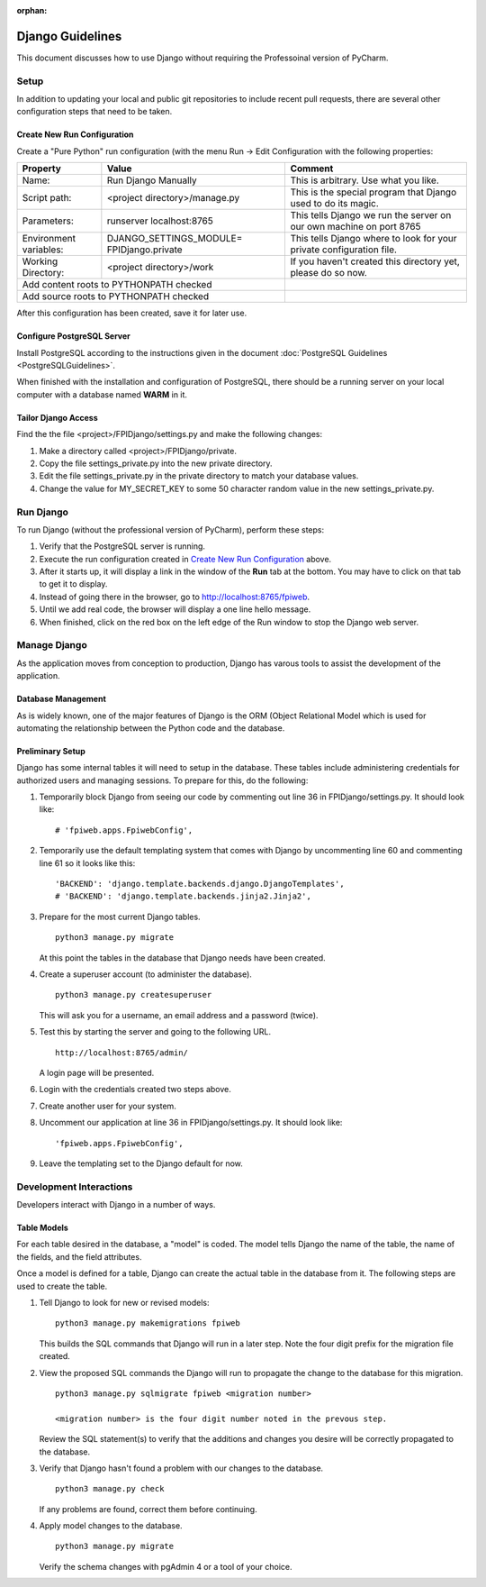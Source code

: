 :orphan:

*****************
Django Guidelines
*****************

This document discusses how to use Django without requiring the Professoinal
version of PyCharm.

Setup
=====

In addition to updating your local and public git repositories to include
recent pull requests, there are several other configuration steps that need
to be taken.

Create New Run Configuration
----------------------------

Create a "Pure Python" run configuration (with the menu Run -> Edit
Configuration with the following properties:

+--------------+------------------------------+-------------------------------+
|Property      | Value                        | Comment                       |
+==============+==============================+===============================+
| Name:        | Run Django Manually          | This is arbitrary.  Use what  |
|              |                              | you like.                     |
+--------------+------------------------------+-------------------------------+
| Script path: | <project directory>/manage.py| This is the special program   |
|              |                              | that Django used to do its    |
|              |                              | magic.                        |
+--------------+------------------------------+-------------------------------+
|Parameters:   | runserver localhost:8765     | This tells Django we run the  |
|              |                              | server on our own machine on  |
|              |                              | port 8765                     |
+--------------+------------------------------+-------------------------------+
|Environment   | DJANGO_SETTINGS_MODULE=      | This tells Django where to    |
|variables:    | FPIDjango.private            | look for your private         |
|              |                              | configuration file.           |
+--------------+------------------------------+-------------------------------+
|Working       | <project directory>/work     | If you haven't created this   |
|Directory:    |                              | directory yet, please do so   |
|              |                              | now.                          |
+--------------+------------------------------+-------------------------------+
|Add content roots to PYTHONPATH  checked     |                               |
+---------------------------------------------+-------------------------------+
|Add source roots to PYTHONPATH   checked     |                               |
+---------------------------------------------+-------------------------------+

After this configuration has been created, save it for later use.

Configure PostgreSQL Server
---------------------------

Install PostgreSQL according to the instructions given in the document
:doc:`PostgreSQL Guidelines <PostgreSQLGuidelines>`.

When finished with the installation and configuration of PostgreSQL, there
should be a running server on your local computer with a database named
**WARM** in it.

Tailor Django Access
--------------------

Find the the file <project>/FPIDjango/settings.py and make the following
changes:

#.  Make a directory called <project>/FPIDjango/private.

#.  Copy the file settings_private.py into the new private
    directory.

#.  Edit the file settings_private.py in the private directory to match your
    database values.

#.  Change the value for MY_SECRET_KEY to some 50 character random value in
    the new settings_private.py.

Run Django
==========

To run Django (without the professional version of PyCharm), perform these
steps:

#.  Verify that the PostgreSQL server is running.

#.  Execute the run configuration created in `Create New Run Configuration`_
    above.

#.  After it starts up, it will display a link in the window of the **Run**
    tab at the bottom.  You may have to click on that tab to get it to display.

#.  Instead of going there in the browser, go to http://localhost:8765/fpiweb.

#.  Until we add real code, the browser will display a one line hello message.

#.  When finished, click on the red box on the left edge of the Run window
    to stop the Django web server.

Manage Django
=============

As the application moves from conception to production, Django has varous
tools to assist the development of the application.

Database Management
-------------------

As is widely known, one of the major features of Django is the ORM (Object
Relational Model which is used for automating the relationship between the
Python code and the database.

Preliminary Setup
-----------------

Django has some internal tables it will need to setup in the database.
These tables include administering credentials for authorized users and
managing sessions.  To prepare for this, do the following:

#.  Temporarily block Django from seeing our code by commenting out line 36
    in FPIDjango/settings.py.  It should look like:

    ::

            # 'fpiweb.apps.FpiwebConfig',

#.  Temporarily use the default templating system that comes with Django by
    uncommenting line 60 and commenting line 61 so it looks like this:

    ::

        'BACKEND': 'django.template.backends.django.DjangoTemplates',
        # 'BACKEND': 'django.template.backends.jinja2.Jinja2',


#.  Prepare for the most current Django tables.

    ::

        python3 manage.py migrate

    At this point the tables in the database that Django needs have been
    created.

#.  Create a superuser account (to administer the database).

    ::

        python3 manage.py createsuperuser

    This will ask you for a username, an email address and a password (twice).

#.  Test this by starting the server and going to the following URL.

    ::

        http://localhost:8765/admin/

    A login page will be presented.

#.  Login with the credentials created two steps above.

#.  Create another user for your system.

#.  Uncomment our application at line 36 in FPIDjango/settings.py.  It
    should look like:

    ::

            'fpiweb.apps.FpiwebConfig',

#.  Leave the templating set to the Django default for now.

Development Interactions
========================

Developers interact with Django in a number of ways.

Table Models
------------

For each table desired in the database, a "model" is coded.  The model tells
Django the name of the table, the name of the fields, and the field attributes.

Once a model is defined for a table, Django can create the actual table in
the database from it.  The following steps are used to create the table.

#.  Tell Django to look for new or revised models:

    ::

        python3 manage.py makemigrations fpiweb

    This builds the SQL commands that Django will run in a later step.  Note
    the four digit prefix for the migration file created.

#.  View the proposed SQL commands the Django will run to propagate the
    change to the database for this migration.

    ::

        python3 manage.py sqlmigrate fpiweb <migration number>

        <migration number> is the four digit number noted in the prevous step.

    Review the SQL statement(s) to verify that the additions and changes you
    desire will be correctly propagated to the database.

#.  Verify that Django hasn't found a problem with our changes to the
    database.

    ::

        python3 manage.py check

    If any problems are found, correct them before continuing.

#.  Apply model changes to the database.

    ::

        python3 manage.py migrate

    Verify the schema changes with pgAdmin 4 or a tool of your choice.


